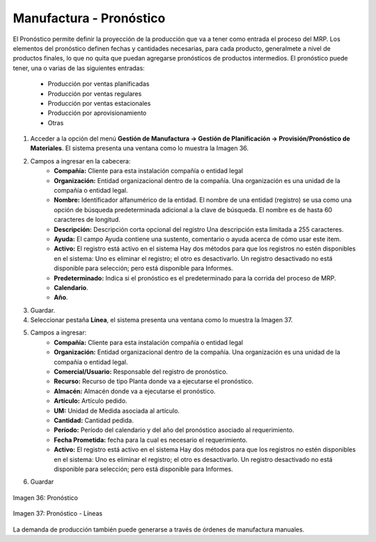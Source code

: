 ************************
Manufactura - Pronóstico
************************

El Pronóstico permite definir la proyección de la producción que va a tener como entrada el proceso del MRP. Los elementos del pronóstico definen fechas y cantidades necesarias, para cada producto, generalmete a nivel de productos finales, lo que no quita que puedan agregarse pronósticos de productos intermedios. El pronóstico puede tener, una o varias de las siguientes entradas:

	* Producción por ventas planificadas
	* Producción por ventas regulares
	* Producción por ventas estacionales
	* Producción por aprovisionamiento
	* Otras

1. Acceder a la opción del menú **Gestión de Manufactura →  Gestión de Planificación → Provisión/Pronóstico de Materiales**. El sistema presenta una ventana como lo muestra la Imagen 36.
2. Campos a ingresar en la cabecera:
	* **Compañía:** Cliente para esta instalación compañía o entidad legal 
	* **Organización:** Entidad organizacional dentro de la compañía. Una organización es una unidad de la compañía o entidad legal.
	* **Nombre:** Identificador alfanumérico de la entidad. El nombre de una entidad (registro) se usa como una opción de búsqueda predeterminada adicional a la clave de búsqueda. El nombre es de hasta 60 caracteres de longitud. 
	* **Descripción:** Descripción corta opcional del registro Una descripción esta limitada a 255 caracteres.
	* **Ayuda:** El campo Ayuda contiene una sustento, comentario o ayuda acerca de cómo usar este item.
	* **Activo:** El registro está activo en el sistema Hay dos métodos para que los registros no estén disponibles en el sistema: Uno es eliminar el registro; el otro es desactivarlo. Un registro desactivado no está disponible para selección; pero está disponible para Informes.
	* **Predeterminado:** Indica si el pronóstico es el predeterminado para la corrida del proceso de MRP.
	* **Calendario**.
	* **Año**.
3. Guardar.
4. Seleccionar pestaña **Línea**, el sistema presenta una ventana como lo muestra la Imagen 37.
5. Campos a ingresar:
	* **Compañía:** Cliente para esta instalación compañía o entidad legal 
	* **Organización:** Entidad organizacional dentro de la compañía. Una organización es una unidad de la compañía o entidad legal.
	* **Comercial/Usuario:** Responsable del registro de pronóstico. 
	* **Recurso:** Recurso de tipo Planta donde va a ejecutarse el pronóstico.
	* **Almacén:** Almacén donde va a ejecutarse el pronóstico.
	* **Artículo:** Artículo pedido.
	* **UM:** Unidad de Medida asociada al artículo.
	* **Cantidad:** Cantidad pedida.
	* **Período:** Período del calendario y del año del pronóstico asociado al requerimiento.
	* **Fecha Prometida:** fecha para la cual es necesario el requerimiento.
	* **Activo:** El registro está activo en el sistema Hay dos métodos para que los registros no estén disponibles en el sistema: Uno es eliminar el registro; el otro es desactivarlo. Un registro desactivado no está disponible para selección; pero está disponible para Informes.
6. Guardar


.. figure:: _static/images/ly_pronost_1.png
    :alt: Pronóstico
    :align: center
    :figclass: align-center

    Imagen 36: Pronóstico

.. figure:: _static/images/ly_pronost_2.png
    :alt: Pronóstico - Líneas
    :align: center
    :figclass: align-center

    Imagen 37: Pronóstico - Líneas


La demanda de producción también puede generarse a través de órdenes de manufactura manuales.
